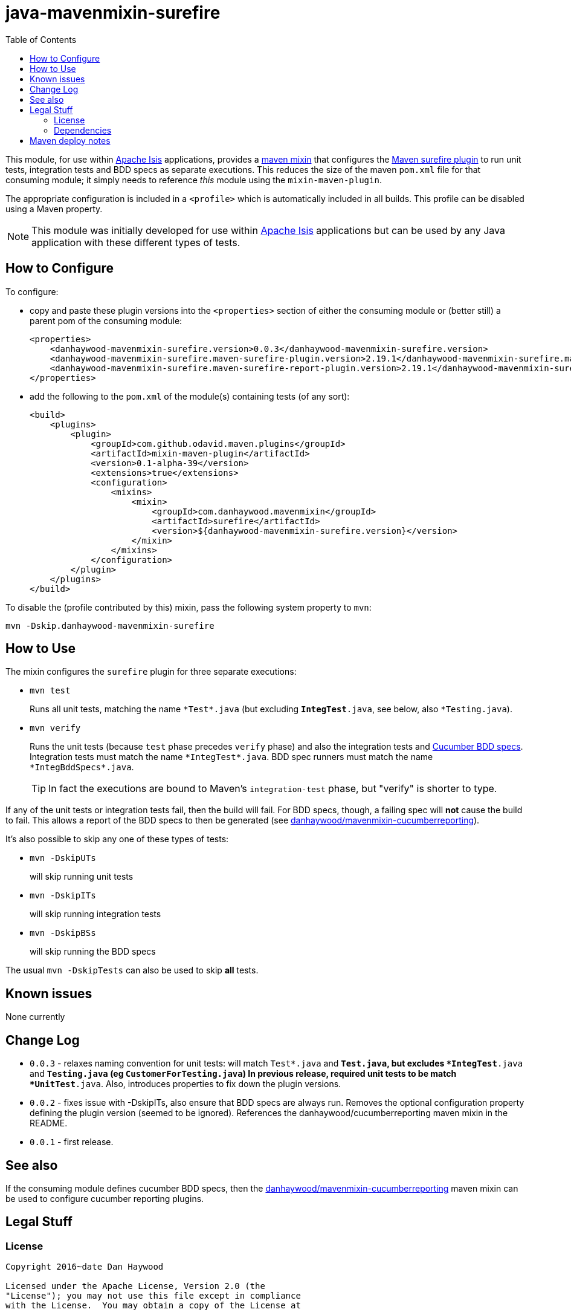 = java-mavenmixin-surefire
:_imagesdir: ./
:toc:


This module, for use within link:http://isis.apache.org[Apache Isis] applications, provides a link:https://github.com/odavid/maven-plugins[maven mixin] that configures the link:http://maven.apache.org/surefire/maven-surefire-plugin/index.html[Maven surefire plugin] to run unit tests, integration tests and BDD specs as separate executions.
This reduces the size of the maven `pom.xml` file for that consuming module; it simply needs to reference _this_ module using the `mixin-maven-plugin`.

The appropriate configuration is included in a `<profile>` which is automatically included in all builds.
This profile can be disabled using a Maven property.

[NOTE]
====
This module was initially developed for use within link:http://isis.apache.org[Apache Isis] applications but can be used by any Java application with these different types of tests.
====




== How to Configure

To configure:

* copy and paste these plugin versions into the `<properties>` section of either the consuming module or (better still) a parent pom of the consuming module: +
+
[source,xml]
----
<properties>
    <danhaywood-mavenmixin-surefire.version>0.0.3</danhaywood-mavenmixin-surefire.version>
    <danhaywood-mavenmixin-surefire.maven-surefire-plugin.version>2.19.1</danhaywood-mavenmixin-surefire.maven-surefire-plugin.version>
    <danhaywood-mavenmixin-surefire.maven-surefire-report-plugin.version>2.19.1</danhaywood-mavenmixin-surefire.maven-surefire-report-plugin.version>
</properties>
----

* add the following to the `pom.xml` of the module(s) containing tests (of any sort): +
+
[source,xml]
----
<build>
    <plugins>
        <plugin>
            <groupId>com.github.odavid.maven.plugins</groupId>
            <artifactId>mixin-maven-plugin</artifactId>
            <version>0.1-alpha-39</version>
            <extensions>true</extensions>
            <configuration>
                <mixins>
                    <mixin>
                        <groupId>com.danhaywood.mavenmixin</groupId>
                        <artifactId>surefire</artifactId>
                        <version>${danhaywood-mavenmixin-surefire.version}</version>
                    </mixin>
                </mixins>
            </configuration>
        </plugin>
    </plugins>
</build>
----



To disable the (profile contributed by this) mixin, pass the following system property to `mvn`:

[source,bash]
----
mvn -Dskip.danhaywood-mavenmixin-surefire
----


== How to Use


The mixin configures the `surefire` plugin for three separate executions:

* `mvn test` +
+
Runs all unit tests, matching the name ``\*Test*.java`` (but excluding `*IntegTest*.java`, see below, also `*Testing.java`).

* `mvn verify` +
+
Runs the unit tests (because `test` phase precedes `verify` phase) and also the integration tests and link:https://cucumber.io/docs/reference/jvm#running-cucumber[Cucumber BDD specs].
Integration tests must match the name ``\*IntegTest*.java``.
BDD spec runners must match the name ``\*IntegBddSpecs*.java``. +
+
[TIP]
====
In fact the executions are bound to Maven's `integration-test` phase, but "verify" is shorter to type.
====

If any of the unit tests or integration tests fail, then the build will fail.
For BDD specs, though, a failing spec will *not* cause the build to fail.
This allows a report of the BDD specs to then be generated (see link:https://github.com/danhaywood/java-mavenmixin-cucumberreporting[danhaywood/mavenmixin-cucumberreporting]).



It's also possible to skip any one of these types of tests:

* `mvn -DskipUTs` +
+
will skip running unit tests

* `mvn -DskipITs` +
+
will skip running integration tests

* `mvn -DskipBSs` +
+
will skip running the BDD specs

The usual `mvn -DskipTests` can also be used to skip *all* tests.




== Known issues

None currently



== Change Log

* `0.0.3` - relaxes naming convention for unit tests: will match `Test*.java` and `*Test.java`, but excludes `*IntegTest*.java` and `*Testing.java` (eg `CustomerForTesting.java`)
            In previous release, required unit tests to be match `*UnitTest*.java`.
            Also, introduces properties to fix down the plugin versions.
* `0.0.2` - fixes issue with -DskipITs, also ensure that BDD specs are always run.
            Removes the optional configuration property defining the plugin version (seemed to be ignored).
            References the danhaywood/cucumberreporting maven mixin in the README.
* `0.0.1` - first release.



== See also

If the consuming module defines cucumber BDD specs, then the  link:https://github.com/danhaywood/java-mavenmixin-cucumberreporting[danhaywood/mavenmixin-cucumberreporting] maven mixin can be used to configure cucumber reporting plugins.



== Legal Stuff

=== License

[source]
----
Copyright 2016~date Dan Haywood

Licensed under the Apache License, Version 2.0 (the
"License"); you may not use this file except in compliance
with the License.  You may obtain a copy of the License at

    http://www.apache.org/licenses/LICENSE-2.0

Unless required by applicable law or agreed to in writing,
software distributed under the License is distributed on an
"AS IS" BASIS, WITHOUT WARRANTIES OR CONDITIONS OF ANY
KIND, either express or implied.  See the License for the
specific language governing permissions and limitations
under the License.
----



=== Dependencies

This mixin module relies on the link:https://github.com/odavid/maven-plugins[com.github.odavid.maven.plugins:mixin-maven-plugin], released under Apache License v2.0.



== Maven deploy notes

The module is deployed using Sonatype's OSS support (see
http://central.sonatype.org/pages/apache-maven.html[user guide] and http://www.danhaywood.com/2013/07/11/deploying-artifacts-to-maven-central-repo/[this blog post]).

The `release.sh` script automates the release process.
It performs the following:

* performs a sanity check (`mvn clean install -o`) that everything builds ok
* bumps the `pom.xml` to a specified release version, and tag
* performs a double check (`mvn clean install -o`) that everything still builds ok
* releases the code using `mvn clean deploy`
* bumps the `pom.xml` to a specified release version

For example:

[source]
----
sh release.sh 0.0.3 \
              0.0.4-SNAPSHOT \
              dan@haywood-associates.co.uk \
              "this is not really my passphrase"
----

where

* `$1` is the release version
* `$2` is the snapshot version
* `$3` is the email of the secret key (`~/.gnupg/secring.gpg`) to use for signing
* `$4` is the corresponding passphrase for that secret key.

Other ways of specifying the key and passphrase are available, see the ``pgp-maven-plugin``'s
http://kohsuke.org/pgp-maven-plugin/secretkey.html[documentation]).

If the script completes successfully, then push changes:

[source]
----
git push origin master
git push origin 0.0.3
----

If the script fails to complete, then identify the cause, perform a `git reset --hard` to start over and fix the issue before trying again.
Note that in the `dom`'s `pom.xml` the `nexus-staging-maven-plugin` has the `autoReleaseAfterClose` setting set to `true` (to automatically stage, close and the release the repo).
You may want to set this to `false` if debugging an issue.

According to Sonatype's guide, it takes about 10 minutes to sync, but up to 2 hours to update http://search.maven.org[search].
